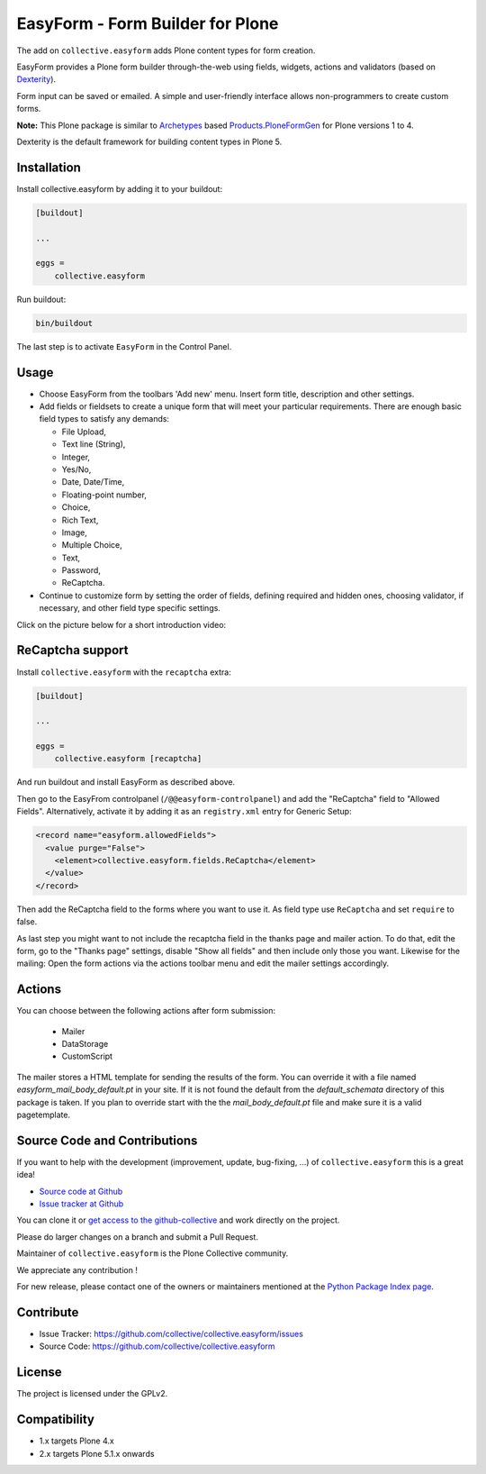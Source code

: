 =================================
EasyForm - Form Builder for Plone
=================================

.. image:: https://badge.fury.io/py/collective.easyform.svg
    :target: https://badge.fury.io/py/collective.easyform
    :alt: latest release version badge by Badge Fury

.. image:: https://travis-ci.org/collective/collective.easyform.png?branch=master
    :target: https://travis-ci.org/collective/collective.easyform
    :alt: Travis CI status

.. image:: https://coveralls.io/repos/github/collective/collective.easyform/badge.svg?branch=master
    :target: https://coveralls.io/github/collective/collective.easyform?branch=master
    :alt: Coveralls status


The add on ``collective.easyform`` adds Plone content types for form creation.

EasyForm provides a Plone form builder through-the-web using fields, widgets, actions and validators (based on `Dexterity <https://github.com/plone/plone.dexterity>`_).

Form input can be saved or emailed.
A simple and user-friendly interface allows non-programmers to create custom forms.

**Note:** This Plone package is similar to `Archetypes <http://docs.plone.org/develop/plone/content/archetypes/>`_ based `Products.PloneFormGen <https://github.com/smcmahon/Products.PloneFormGen>`_ for Plone versions 1 to 4.

Dexterity is the default framework for building content types in Plone 5.

Installation
============

Install collective.easyform by adding it to your buildout:

.. code-block:: shell

    [buildout]

    ...

    eggs =
        collective.easyform


Run buildout:

.. code-block:: shell

    bin/buildout

The last step is to activate ``EasyForm`` in the Control Panel.

Usage
=====

- Choose EasyForm from the toolbars 'Add new' menu.
  Insert form title, description and other settings.
- Add fields or fieldsets to create a unique form that will meet your particular requirements.
  There are enough basic field types to satisfy any demands:

  - File Upload,
  - Text line (String),
  - Integer,
  - Yes/No,
  - Date, Date/Time,
  - Floating-point number,
  - Choice,
  - Rich Text,
  - Image,
  - Multiple Choice,
  - Text,
  - Password,
  - ReСaptcha.

- Continue to customize form by setting the order of fields,
  defining required and hidden ones,
  choosing validator, if necessary,
  and other field type specific settings.

Click on the picture below for a short introduction video:

.. image:: http://quintagroup.com/services/plone-development/products/easyform/easyform-youtube.png
    :target: https://www.youtube.com/watch?v=DMCYnYE9RKU
    :alt: EasyForm instructional video


ReCaptcha support
=================

Install ``collective.easyform`` with the  ``recaptcha`` extra:

.. code-block:: shell

    [buildout]

    ...

    eggs =
        collective.easyform [recaptcha]


And run buildout and install EasyForm as described above.

Then go to the EasyFrom controlpanel (``/@@easyform-controlpanel``) and add the "ReCaptcha" field to "Allowed Fields".
Alternatively, activate it by adding it as an ``registry.xml`` entry for Generic Setup:

.. code-block:: xml

    <record name="easyform.allowedFields">
      <value purge="False">
        <element>collective.easyform.fields.ReCaptcha</element>
      </value>
    </record>

Then add the ReCaptcha field to the forms where you want to use it.
As field type use ``ReCaptcha`` and set ``require`` to false.

As last step you might want to not include the recaptcha field in the thanks page and mailer action.
To do that, edit the form, go to the "Thanks page" settings, disable "Show all fields" and then include only those you want.
Likewise for the mailing: Open the form actions via the actions toolbar menu and edit the mailer settings accordingly.

Actions
=======

You can choose between the following actions after form submission:

 * Mailer
 * DataStorage
 * CustomScript

The mailer stores a HTML template for sending the results of the form. You can override it with a file named
`easyform_mail_body_default.pt` in your site. If it is not found the default from the `default_schemata` directory
of this package is taken. If you plan to override start with the the `mail_body_default.pt` file and make sure
it is a valid pagetemplate.


Source Code and Contributions
=============================

If you want to help with the development (improvement, update, bug-fixing, ...) of ``collective.easyform`` this is a great idea!

- `Source code at Github <https://github.com/collective/collective.easyform>`_
- `Issue tracker at Github <https://github.com/collective/collective.easyform/issues>`_

You can clone it or `get access to the github-collective <https://github.com/collective>`_ and work directly on the project.

Please do larger changes on a branch and submit a Pull Request.

Maintainer of ``collective.easyform`` is the Plone Collective community.

We appreciate any contribution !

For new release, please contact one of the owners or maintainers mentioned at the `Python Package Index page <https://pypi.python.org/pypi/collective.easyform>`_.

Contribute
==========

- Issue Tracker: https://github.com/collective/collective.easyform/issues
- Source Code: https://github.com/collective/collective.easyform


License
=======

The project is licensed under the GPLv2.


Compatibility
=============

- 1.x targets Plone 4.x
- 2.x targets Plone 5.1.x onwards

